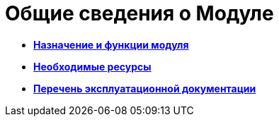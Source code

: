 [[concept_qzr_gry_mm__title_hbn_pfn_2db]]
= Общие сведения о Модуле

* *xref:Purpose_and_function.adoc[Назначение и функции модуля]* +
* *xref:Required_resources.adoc[Необходимые ресурсы]* +
* *xref:Listof_documentation.adoc[Перечень эксплуатационной документации]* +
